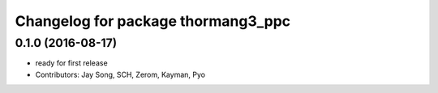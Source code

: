 ^^^^^^^^^^^^^^^^^^^^^^^^^^^^^^^^^^^
Changelog for package thormang3_ppc
^^^^^^^^^^^^^^^^^^^^^^^^^^^^^^^^^^^

0.1.0 (2016-08-17)
-----------
* ready for first release
* Contributors: Jay Song, SCH, Zerom, Kayman, Pyo

